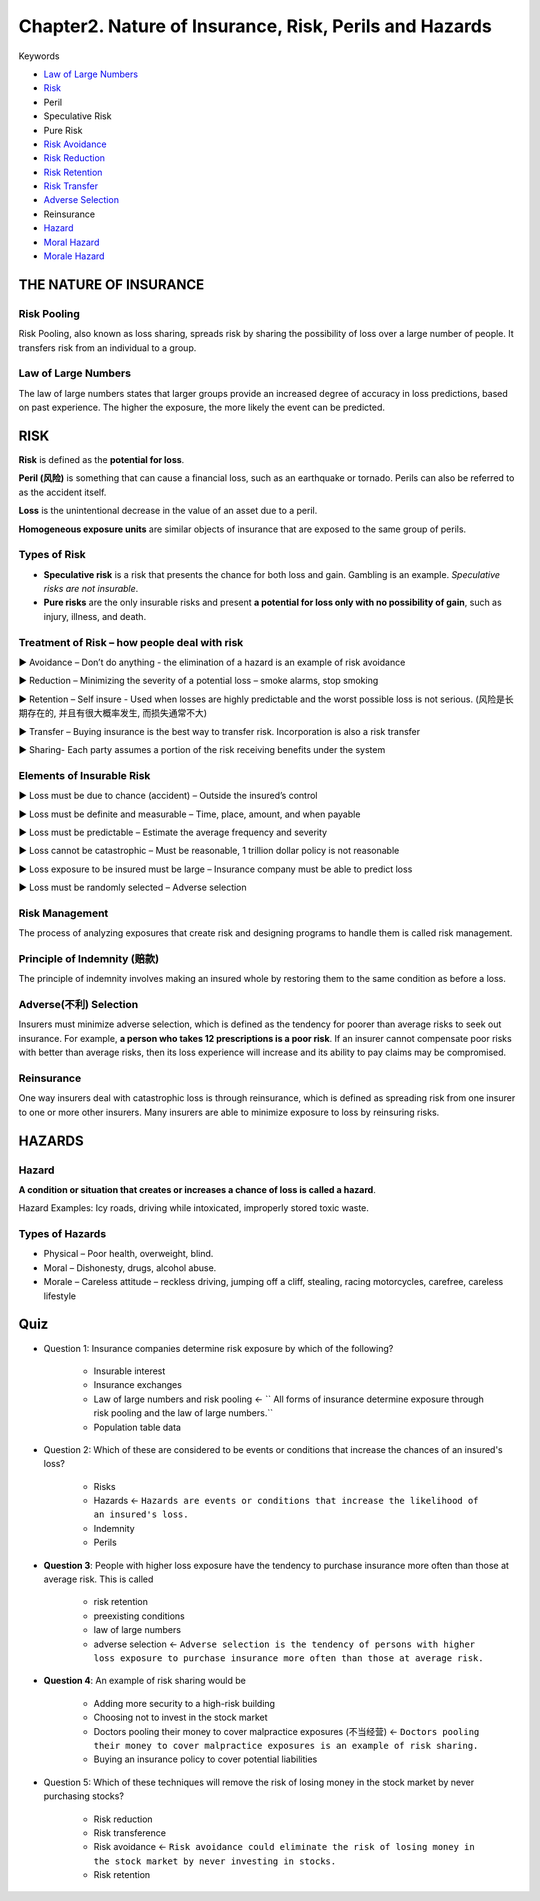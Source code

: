 Chapter2. Nature of Insurance, Risk, Perils and Hazards
===============================================================================
Keywords

- `Law of Large Numbers <Law of Large Numbers_>`_
- `Risk <Risk Pooling_>`_
- Peril
- Speculative Risk
- Pure Risk
- `Risk Avoidance <Treatment of Risk – how people deal with risk_>`_
- `Risk Reduction <Treatment of Risk – how people deal with risk_>`_
- `Risk Retention <Treatment of Risk – how people deal with risk_>`_
- `Risk Transfer <Treatment of Risk – how people deal with risk_>`_
- `Adverse Selection <Adverse(不利) Selection_>`_
- Reinsurance
- `Hazard <HAZARDS_>`_
- `Moral Hazard <Types of Hazards_>`_
- `Morale Hazard <Types of Hazards_>`_


THE NATURE OF INSURANCE
-------------------------------------------------------------------------------


Risk Pooling
~~~~~~~~~~~~~~~~~~~~~~~~~~~~~~~~~~~~~~~~~~~~~~~~~~~~~~~~~~~~~~~~~~~~~~~~~~~~~~~
Risk Pooling, also known as loss sharing, spreads risk by sharing the 
possibility of loss over a large number of people. It transfers risk from an 
individual to a group.


Law of Large Numbers
~~~~~~~~~~~~~~~~~~~~~~~~~~~~~~~~~~~~~~~~~~~~~~~~~~~~~~~~~~~~~~~~~~~~~~~~~~~~~~~
The law of large numbers states that larger groups provide an increased degree of accuracy in loss predictions, based on past experience. The higher the exposure, the more likely the event can be predicted.


RISK
-------------------------------------------------------------------------------
**Risk** is defined as the **potential for loss**.

**Peril (风险)** is something that can cause a financial loss, such as an earthquake or tornado. Perils can also be referred to as the accident itself. 

**Loss** is the unintentional decrease in the value of an asset due to a peril.

**Homogeneous exposure units** are similar objects of insurance that are exposed to the same group of perils. 


Types of Risk
~~~~~~~~~~~~~~~~~~~~~~~~~~~~~~~~~~~~~~~~~~~~~~~~~~~~~~~~~~~~~~~~~~~~~~~~~~~~~~~
- **Speculative risk** is a risk that presents the chance for both loss and gain. Gambling is an example. `Speculative risks are not insurable`.

- **Pure risks** are the only insurable risks and present **a potential for loss only with no possibility of gain**, such as injury, illness, and death. 


Treatment of Risk – how people deal with risk
~~~~~~~~~~~~~~~~~~~~~~~~~~~~~~~~~~~~~~~~~~~~~~~~~~~~~~~~~~~~~~~~~~~~~~~~~~~~~~~
► Avoidance – Don’t do anything - the elimination of a hazard is an example of risk avoidance

► Reduction – Minimizing the severity of a potential loss – smoke alarms, stop smoking

► Retention – Self insure - Used when losses are highly predictable and the worst possible loss is not serious. (风险是长期存在的, 并且有很大概率发生, 而损失通常不大)

► Transfer – Buying insurance is the best way to transfer risk. Incorporation is also a risk transfer

► Sharing- Each party assumes a portion of the risk receiving benefits under the system


Elements of Insurable Risk
~~~~~~~~~~~~~~~~~~~~~~~~~~~~~~~~~~~~~~~~~~~~~~~~~~~~~~~~~~~~~~~~~~~~~~~~~~~~~~~
► Loss must be due to chance (accident) – Outside the insured’s control

► Loss must be definite and measurable – Time, place, amount, and when payable

► Loss must be predictable – Estimate the average frequency and severity

► Loss cannot be catastrophic – Must be reasonable, 1 trillion dollar policy is not reasonable

► Loss exposure to be insured must be large – Insurance company must be able to predict loss 

► Loss must be randomly selected – Adverse selection 


Risk Management
~~~~~~~~~~~~~~~~~~~~~~~~~~~~~~~~~~~~~~~~~~~~~~~~~~~~~~~~~~~~~~~~~~~~~~~~~~~~~~~
The process of analyzing exposures that create risk and designing programs to handle them is called risk management. 


Principle of Indemnity (赔款)
~~~~~~~~~~~~~~~~~~~~~~~~~~~~~~~~~~~~~~~~~~~~~~~~~~~~~~~~~~~~~~~~~~~~~~~~~~~~~~~
The principle of indemnity involves making an insured whole by restoring them to the same condition as before a loss. 


Adverse(不利) Selection
~~~~~~~~~~~~~~~~~~~~~~~~~~~~~~~~~~~~~~~~~~~~~~~~~~~~~~~~~~~~~~~~~~~~~~~~~~~~~~~
Insurers must minimize adverse selection, which is defined as the tendency for poorer than average 
risks to seek out insurance. For example, **a person who takes 12 prescriptions is a poor risk**. If an insurer cannot compensate poor risks with better than average risks, then its loss experience will increase and its ability to pay claims may be compromised. 


Reinsurance
~~~~~~~~~~~~~~~~~~~~~~~~~~~~~~~~~~~~~~~~~~~~~~~~~~~~~~~~~~~~~~~~~~~~~~~~~~~~~~~
One way insurers deal with catastrophic loss is through reinsurance, which is defined as spreading risk from one 
insurer to one or more other insurers. Many insurers are able to minimize exposure to loss by reinsuring risks.


HAZARDS
-------------------------------------------------------------------------------


Hazard
~~~~~~~~~~~~~~~~~~~~~~~~~~~~~~~~~~~~~~~~~~~~~~~~~~~~~~~~~~~~~~~~~~~~~~~~~~~~~~~
**A condition or situation that creates or increases a chance of loss is called a hazard**.

Hazard Examples: Icy roads, driving while intoxicated, improperly stored toxic waste.


Types of Hazards
~~~~~~~~~~~~~~~~~~~~~~~~~~~~~~~~~~~~~~~~~~~~~~~~~~~~~~~~~~~~~~~~~~~~~~~~~~~~~~~
- Physical – Poor health, overweight, blind.
- Moral – Dishonesty, drugs, alcohol abuse.
- Morale – Careless attitude – reckless driving, jumping off a cliff, stealing, racing motorcycles, carefree, careless lifestyle


Quiz
-------------------------------------------------------------------------------
- Question 1: Insurance companies determine risk exposure by which of the following?

	- Insurable interest
	- Insurance exchanges
	- Law of large numbers and risk pooling <- `` All forms of insurance determine exposure through risk pooling and the law of large numbers.``
	- Population table data

- Question 2: Which of these are considered to be events or conditions that increase the chances of an insured's loss?

	- Risks
	- Hazards <- ``Hazards are events or conditions that increase the likelihood of an insured's loss.``
	- Indemnity
	- Perils

- **Question 3**: People with higher loss exposure have the tendency to purchase insurance more often than those at average risk. This is called

	- risk retention
	- preexisting conditions
	- law of large numbers
	- adverse selection <- ``Adverse selection is the tendency of persons with higher loss exposure to purchase insurance more often than those at average risk.``

- **Question 4**: An example of risk sharing would be

	- Adding more security to a high-risk building
	- Choosing not to invest in the stock market
	- Doctors pooling their money to cover malpractice exposures (不当经营) <- ``Doctors pooling their money to cover malpractice exposures is an example of risk sharing.``
	- Buying an insurance policy to cover potential liabilities

- Question 5: Which of these techniques will remove the risk of losing money in the stock market by never purchasing stocks?

	- Risk reduction
	- Risk transference
	- Risk avoidance <- ``Risk avoidance could eliminate the risk of losing money in the stock market by never investing in stocks.``
	- Risk retention